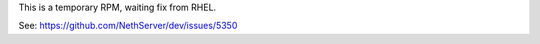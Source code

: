 This is a temporary RPM, waiting fix from RHEL.

See: https://github.com/NethServer/dev/issues/5350

